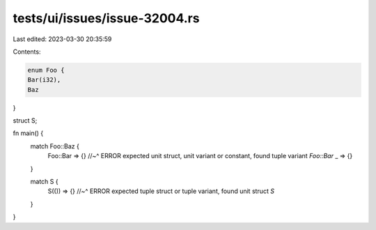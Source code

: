 tests/ui/issues/issue-32004.rs
==============================

Last edited: 2023-03-30 20:35:59

Contents:

.. code-block:: rs

    enum Foo {
    Bar(i32),
    Baz
}

struct S;

fn main() {
    match Foo::Baz {
        Foo::Bar => {}
        //~^ ERROR expected unit struct, unit variant or constant, found tuple variant `Foo::Bar`
        _ => {}
    }

    match S {
        S(()) => {}
        //~^ ERROR expected tuple struct or tuple variant, found unit struct `S`
    }
}


